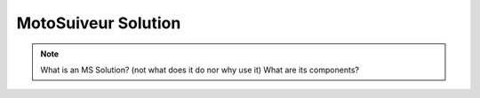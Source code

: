 ======================
MotoSuiveur Solution
======================

.. note::
    What is an MS Solution? (not what does it do nor why use it)
    What are its components?